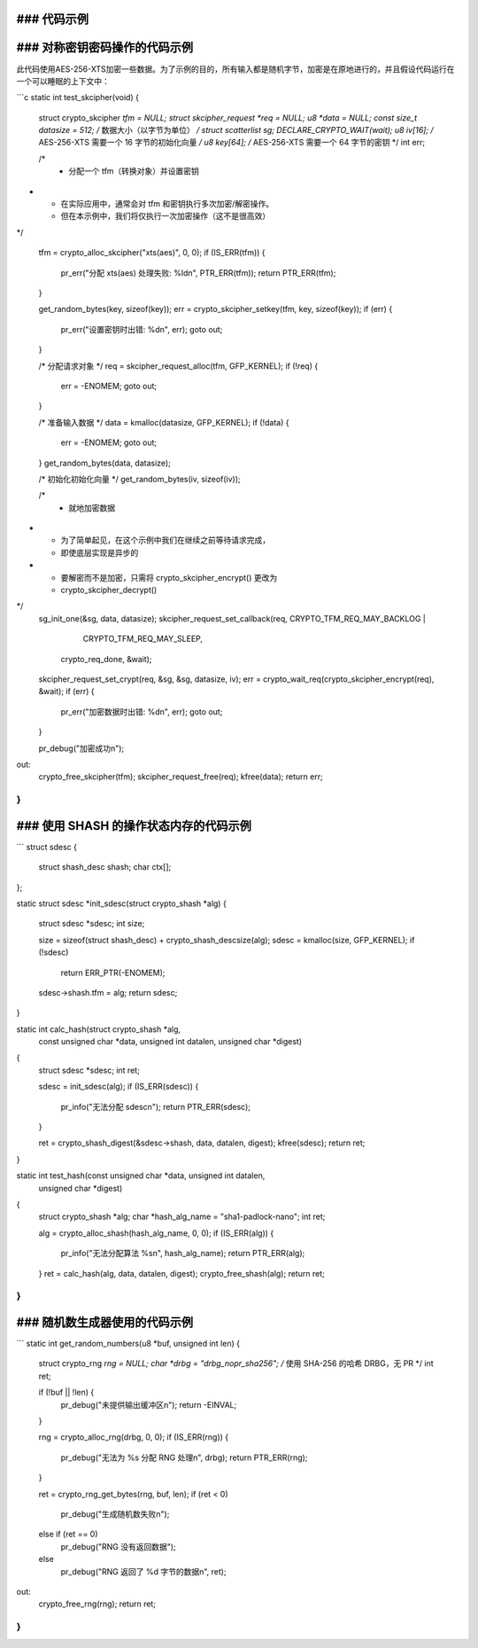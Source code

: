 ### 代码示例
-------------

### 对称密钥密码操作的代码示例
-----------------------------------

此代码使用AES-256-XTS加密一些数据。为了示例的目的，所有输入都是随机字节，加密是在原地进行的，并且假设代码运行在一个可以睡眠的上下文中：

```c
static int test_skcipher(void)
{
        struct crypto_skcipher *tfm = NULL;
        struct skcipher_request *req = NULL;
        u8 *data = NULL;
        const size_t datasize = 512; /* 数据大小（以字节为单位） */
        struct scatterlist sg;
        DECLARE_CRYPTO_WAIT(wait);
        u8 iv[16];  /* AES-256-XTS 需要一个 16 字节的初始化向量 */
        u8 key[64]; /* AES-256-XTS 需要一个 64 字节的密钥 */
        int err;

        /*
         * 分配一个 tfm（转换对象）并设置密钥
*
         * 在实际应用中，通常会对 tfm 和密钥执行多次加密/解密操作。
         * 但在本示例中，我们将仅执行一次加密操作（这不是很高效）
*/

        tfm = crypto_alloc_skcipher("xts(aes)", 0, 0);
        if (IS_ERR(tfm)) {
                pr_err("分配 xts(aes) 处理失败: %ld\n", PTR_ERR(tfm));
                return PTR_ERR(tfm);
        }

        get_random_bytes(key, sizeof(key));
        err = crypto_skcipher_setkey(tfm, key, sizeof(key));
        if (err) {
                pr_err("设置密钥时出错: %d\n", err);
                goto out;
        }

        /* 分配请求对象 */
        req = skcipher_request_alloc(tfm, GFP_KERNEL);
        if (!req) {
                err = -ENOMEM;
                goto out;
        }

        /* 准备输入数据 */
        data = kmalloc(datasize, GFP_KERNEL);
        if (!data) {
                err = -ENOMEM;
                goto out;
        }
        get_random_bytes(data, datasize);

        /* 初始化初始化向量 */
        get_random_bytes(iv, sizeof(iv));

        /*
         * 就地加密数据
*
         * 为了简单起见，在这个示例中我们在继续之前等待请求完成，
         * 即使底层实现是异步的
*
         * 要解密而不是加密，只需将 crypto_skcipher_encrypt() 更改为
         * crypto_skcipher_decrypt()
*/
        sg_init_one(&sg, data, datasize);
        skcipher_request_set_callback(req, CRYPTO_TFM_REQ_MAY_BACKLOG |
                                                 CRYPTO_TFM_REQ_MAY_SLEEP,
                                       crypto_req_done, &wait);
        skcipher_request_set_crypt(req, &sg, &sg, datasize, iv);
        err = crypto_wait_req(crypto_skcipher_encrypt(req), &wait);
        if (err) {
                pr_err("加密数据时出错: %d\n", err);
                goto out;
        }

        pr_debug("加密成功\n");
out:
        crypto_free_skcipher(tfm);
        skcipher_request_free(req);
        kfree(data);
        return err;
}
```

### 使用 SHASH 的操作状态内存的代码示例
---------------------------------------------

```
struct sdesc {
        struct shash_desc shash;
        char ctx[];
};

static struct sdesc *init_sdesc(struct crypto_shash *alg)
{
        struct sdesc *sdesc;
        int size;

        size = sizeof(struct shash_desc) + crypto_shash_descsize(alg);
        sdesc = kmalloc(size, GFP_KERNEL);
        if (!sdesc)
                return ERR_PTR(-ENOMEM);
        sdesc->shash.tfm = alg;
        return sdesc;
}

static int calc_hash(struct crypto_shash *alg,
                 const unsigned char *data, unsigned int datalen,
                 unsigned char *digest)
{
        struct sdesc *sdesc;
        int ret;

        sdesc = init_sdesc(alg);
        if (IS_ERR(sdesc)) {
                pr_info("无法分配 sdesc\n");
                return PTR_ERR(sdesc);
        }

        ret = crypto_shash_digest(&sdesc->shash, data, datalen, digest);
        kfree(sdesc);
        return ret;
}

static int test_hash(const unsigned char *data, unsigned int datalen,
                 unsigned char *digest)
{
        struct crypto_shash *alg;
        char *hash_alg_name = "sha1-padlock-nano";
        int ret;

        alg = crypto_alloc_shash(hash_alg_name, 0, 0);
        if (IS_ERR(alg)) {
                pr_info("无法分配算法 %s\n", hash_alg_name);
                return PTR_ERR(alg);
        }
        ret = calc_hash(alg, data, datalen, digest);
        crypto_free_shash(alg);
        return ret;
}
```

### 随机数生成器使用的代码示例
----------------------------------

```
static int get_random_numbers(u8 *buf, unsigned int len)
{
        struct crypto_rng *rng = NULL;
        char *drbg = "drbg_nopr_sha256"; /* 使用 SHA-256 的哈希 DRBG，无 PR */
        int ret;

        if (!buf || !len) {
                pr_debug("未提供输出缓冲区\n");
                return -EINVAL;
        }

        rng = crypto_alloc_rng(drbg, 0, 0);
        if (IS_ERR(rng)) {
                pr_debug("无法为 %s 分配 RNG 处理\n", drbg);
                return PTR_ERR(rng);
        }

        ret = crypto_rng_get_bytes(rng, buf, len);
        if (ret < 0)
                pr_debug("生成随机数失败\n");
        else if (ret == 0)
                pr_debug("RNG 没有返回数据");
        else
                pr_debug("RNG 返回了 %d 字节的数据\n", ret);

out:
        crypto_free_rng(rng);
        return ret;
}
```
